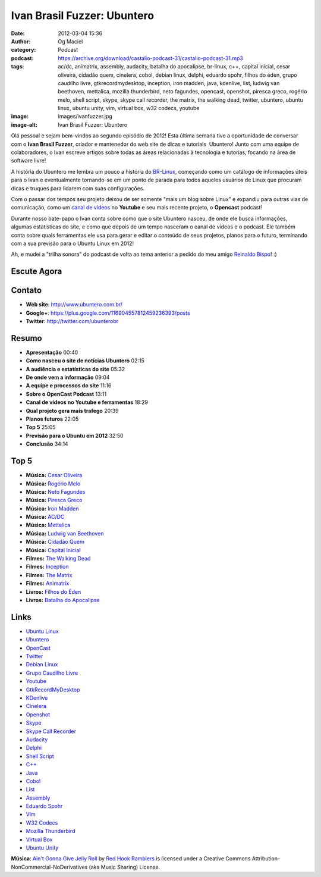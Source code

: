 Ivan Brasil Fuzzer: Ubuntero
############################
:date: 2012-03-04 15:36
:author: Og Maciel
:category: Podcast
:podcast: https://archive.org/download/castalio-podcast-31/castalio-podcast-31.mp3
:tags: ac/dc, animatrix, assembly, audacity, batalha do apocalipse, br-linux, c++, capital inicial, cesar oliveira, cidadão quem, cinelera, cobol, debian linux, delphi, eduardo spohr, filhos do éden, grupo caudílho livre, gtkrecordmydesktop, inception, iron madden, java, kdenlive, list, ludwig van beethoven, mettalica, mozilla thunderbird, neto fagundes, opencast, openshot, piresca greco, rogério melo, shell script, skype, skype call recorder, the matrix, the walking dead, twitter, ubuntero, ubuntu linux, ubuntu unity, vim, virtual box, w32 codecs, youtube
:image: images/ivanfuzzer.jpg
:image-alt: Ivan Brasil Fuzzer: Ubuntero

Olá pessoal e sejam bem-vindos ao segundo episódio de 2012! Esta última
semana tive a oportunidade de conversar com o **Ivan Brasil Fuzzer**,
criador e mantenedor do web site de dicas e tutoriais  Ubuntero! Junto
com uma equipe de colaboradores, o Ivan escreve artigos sobre todas as
áreas relacionadas à tecnologia e tutorias, focando na área de software
livre!

A história do Ubuntero me lembra um pouco a história do `BR-Linux`_, começando
como um catálogo de informações úteis para o Ivan e eventualmente tornando-se
em um ponto de parada para todos aqueles usuários de Linux que procuram dicas
e truques para lidarem com suas configurações.

Com o passar dos tempos seu projeto deixou de ser somente "mais um blog sobre
Linux" e expandiu para outras vias de comunicação, como um `canal de vídeos`_
no **Youtube** e seu mais recente projeto, o **Opencast** podcast!

.. more

Durante nosso bate-papo o Ivan conta sobre como que o site Ubuntero
nasceu, de onde ele busca informações, algumas estatísticas do site, e
como que depois de um tempo nasceram o canal de vídeos e o podcast. Ele
também conta sobre quais ferramentas ele usa para gerar e editar o
conteúdo de seus projetos, planos para o futuro, terminando com a sua
previsão para o Ubuntu Linux em 2012!

Ah, e mudei a "trilha sonora" do podcast de volta ao tema anterior a
pedido do meu amigo `Reinaldo Bispo`_! :)

Escute Agora
------------

.. podcast:: castalio-podcast-31

Contato
-------
-  **Web site**: http://www.ubuntero.com.br/
-  **Google+**: https://plus.google.com/116904557812459236393/posts
-  **Twitter**: http://twitter.com/ubunterobr

Resumo
------
-  **Apresentação** 00:40
-  **Como nasceu o site de notícias Ubuntero** 02:15
-  **A audiência e estatísticas do site** 05:32
-  **De onde vem a informação** 09:04
-  **A equipe e processos do site** 11:16
-  **Sobre o OpenCast Podcast** 13:11
-  **Canal de vídeos no Youtube e ferramentas** 18:29
-  **Qual projeto gera mais trafego** 20:39
-  **Planos futuros** 22:05
-  **Top 5** 25:05
-  **Previsão para o Ubuntu em 2012** 32:50
-  **Conclusão** 34:14

Top 5
-----
-  **Música:** `Cesar Oliveira`_
-  **Música:** `Rogério Melo`_
-  **Música:** `Neto Fagundes`_
-  **Música:** `Piresca Greco`_
-  **Música:** `Iron Madden`_
-  **Música:** `AC/DC`_
-  **Música:** `Mettalica`_
-  **Música:** `Ludwig van Beethoven`_
-  **Música:** `Cidadão Quem`_
-  **Música:** `Capital Inicial`_
-  **Filmes:** `The Walking Dead`_
-  **Filmes:** `Inception`_
-  **Filmes:** `The Matrix`_
-  **Filmes:** `Animatrix`_
-  **Livros:** `Filhos do Éden`_
-  **Livros:** `Batalha do Apocalipse`_

Links
-----
-  `Ubuntu Linux`_
-  `Ubuntero`_
-  `OpenCast`_
-  `Twitter`_
-  `Debian Linux`_
-  `Grupo Caudílho Livre`_
-  `Youtube`_
-  `GtkRecordMyDesktop`_
-  `KDenlive`_
-  `Cinelera`_
-  `Openshot`_
-  `Skype`_
-  `Skype Call Recorder`_
-  `Audacity`_
-  `Delphi`_
-  `Shell Script`_
-  `C++`_
-  `Java`_
-  `Cobol`_
-  `List`_
-  `Assembly`_
-  `Eduardo Spohr`_
-  `Vim`_
-  `W32 Codecs`_
-  `Mozilla Thunderbird`_
-  `Virtual Box`_
-  `Ubuntu Unity`_

.. class:: panel-body bg-info

        **Música**: `Ain't Gonna Give Jelly Roll`_ by `Red Hook Ramblers`_ is licensed under a Creative Commons Attribution-NonCommercial-NoDerivatives (aka Music Sharing) License.

.. Footer
.. _Ain't Gonna Give Jelly Roll: http://freemusicarchive.org/music/Red_Hook_Ramblers/Live__WFMU_on_Antique_Phonograph_Music_Program_with_MAC_Feb_8_2011/Red_Hook_Ramblers_-_12_-_Aint_Gonna_Give_Jelly_Roll
.. _Red Hook Ramblers: http://www.redhookramblers.com/
.. _BR-Linux: http://br-linux.org/
.. _canal de vídeos: http://www.youtube.com/user/ubunterobr?feature=watch
.. _Reinaldo Bispo: https://twitter.com/#!/corvolinoPUNK
.. _Cesar Oliveira: http://www.last.fm/search?q=Cesar+Oliveira
.. _Rogério Melo: http://www.last.fm/search?q=Rogério+Melo
.. _Neto Fagundes: http://www.last.fm/search?q=Neto+Fagundes
.. _Piresca Greco: http://www.last.fm/search?q=Piresca+Greco
.. _Iron Madden: http://www.last.fm/search?q=Iron+Madden
.. _AC/DC: http://www.last.fm/search?q=AC/DC
.. _Mettalica: http://www.last.fm/search?q=Mettalica
.. _Ludwig van Beethoven: http://www.last.fm/search?q=Ludwig+van+Beethoven
.. _Cidadão Quem: http://www.last.fm/search?q=Cidadão+Quem
.. _Capital Inicial: http://www.last.fm/search?q=Capital+Inicial
.. _The Walking Dead: http://www.imdb.com/find?s=all&q=The+Walking+Dead
.. _Inception: http://www.imdb.com/find?s=all&q=Inception
.. _The Matrix: http://www.imdb.com/find?s=all&q=The+Matrix
.. _Animatrix: http://www.imdb.com/find?s=all&q=Animatrix
.. _Filhos do Éden: http://www.amazon.com/s/ref=nb_sb_noss?url=search-alias%3Dstripbooks&field-keywords=Filhos+do+Éden
.. _Batalha do Apocalipse: http://www.amazon.com/s/ref=nb_sb_noss?url=search-alias%3Dstripbooks&field-keywords=Batalha+do+Apocalipse
.. _Ubuntu Linux: https://duckduckgo.com/?q=Ubuntu+Linux
.. _Ubuntero: https://duckduckgo.com/?q=Ubuntero
.. _OpenCast: https://duckduckgo.com/?q=OpenCast
.. _Twitter: https://duckduckgo.com/?q=Twitter
.. _Debian Linux: https://duckduckgo.com/?q=Debian+Linux
.. _Grupo Caudílho Livre: https://duckduckgo.com/?q=Grupo+Caudílho+Livre
.. _Youtube: https://duckduckgo.com/?q=Youtube
.. _GtkRecordMyDesktop: https://duckduckgo.com/?q=GtkRecordMyDesktop
.. _KDenlive: https://duckduckgo.com/?q=KDenlive
.. _Cinelera: https://duckduckgo.com/?q=Cinelera
.. _Openshot: https://duckduckgo.com/?q=Openshot
.. _Skype: https://duckduckgo.com/?q=Skype
.. _Skype Call Recorder: https://duckduckgo.com/?q=Skype+Call+Recorder
.. _Audacity: https://duckduckgo.com/?q=Audacity
.. _Delphi: https://duckduckgo.com/?q=Delphi
.. _Shell Script: https://duckduckgo.com/?q=Shell+Script
.. _C++: https://duckduckgo.com/?q=C++
.. _Java: https://duckduckgo.com/?q=Java
.. _Cobol: https://duckduckgo.com/?q=Cobol
.. _List: https://duckduckgo.com/?q=List
.. _Assembly: https://duckduckgo.com/?q=Assembly
.. _Eduardo Spohr: https://duckduckgo.com/?q=Eduardo+Spohr
.. _Vim: https://duckduckgo.com/?q=Vim
.. _W32 Codecs: https://duckduckgo.com/?q=W32+Codecs
.. _Mozilla Thunderbird: https://duckduckgo.com/?q=Mozilla+Thunderbird
.. _Virtual Box: https://duckduckgo.com/?q=Virtual+Box
.. _Ubuntu Unity: https://duckduckgo.com/?q=Ubuntu+Unity
